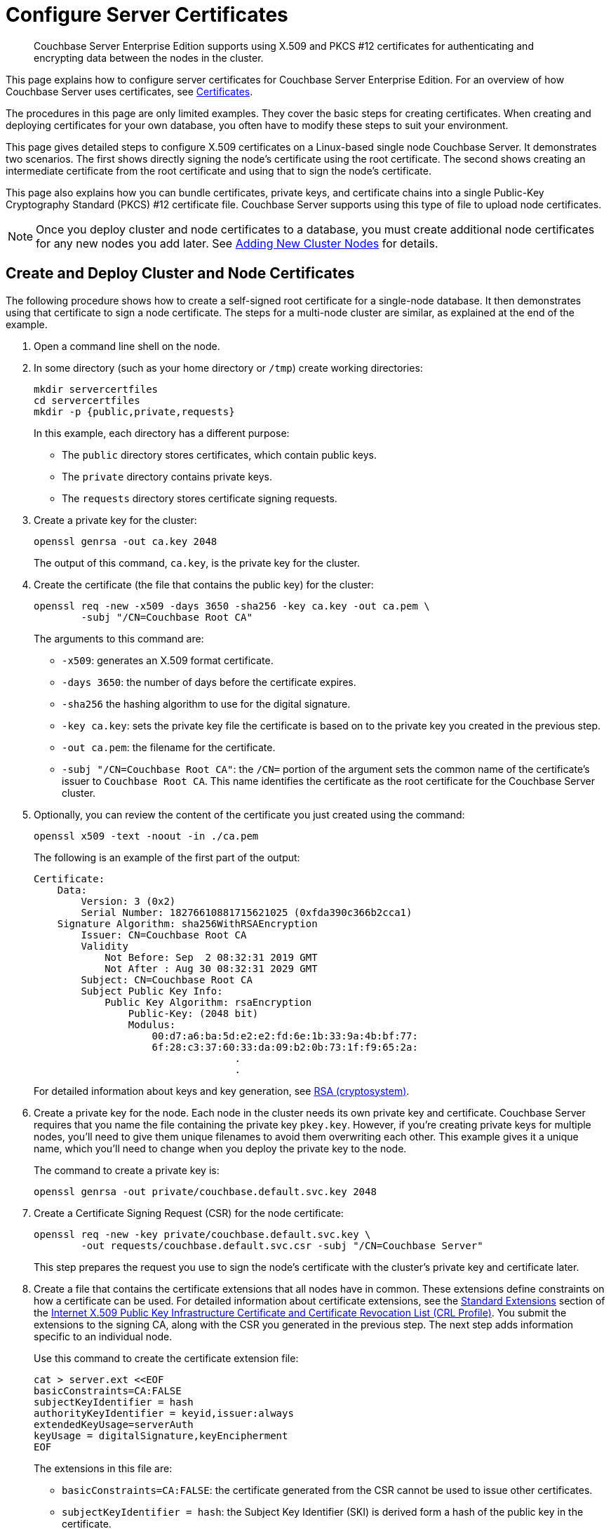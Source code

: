 = Configure Server Certificates
:description: Couchbase Server Enterprise Edition supports using X.509 and PKCS #12 certificates for authenticating and encrypting data between the nodes in the cluster.

[abstract]
{description}

This page explains how to configure server certificates for Couchbase Server Enterprise Edition.
For an overview of how Couchbase Server uses certificates, see  xref:learn:security/certificates.adoc[Certificates].

The procedures in this page are only limited examples.
They cover the basic steps for creating certificates.
When creating and deploying certificates for your own database, you often have to modify these steps to suit your environment.

This page gives detailed steps to configure X.509 certificates on a Linux-based single node Couchbase Server. 
It demonstrates two scenarios. 
The first shows directly signing the node's certificate using the root certificate. 
The second shows creating an intermediate certificate from the root certificate and using that to sign the node's certificate.

This page also explains how you can bundle certificates, private keys, and certificate chains into a single Public-Key Cryptography Standard (PKCS) #12 certificate file.
Couchbase Server supports using this type of file to upload node certificates.

NOTE: Once you deploy cluster and node certificates to a database, you must create additional node certificates for any new nodes you add later.
See xref:manage:manage-security/configure-server-certificates.adoc#adding-new-cluster-nodes[Adding New Cluster Nodes] for details.

[#root-and-node-certificates]
== Create and Deploy Cluster and Node Certificates

The following procedure shows how to create a  self-signed root certificate for a single-node database.
It then demonstrates using that certificate to sign a node certificate.
The steps for a multi-node cluster are similar, as explained at the end of the example.

. Open a command line shell on the node.

. In some directory (such as your home directory or `/tmp`) create working directories:
+
[source, console]
----
mkdir servercertfiles
cd servercertfiles
mkdir -p {public,private,requests}
----
+
In this example, each directory has a different purpose:
+
* The `public` directory stores certificates, which contain public keys.
* The `private` directory contains private keys.
* The `requests` directory stores certificate signing requests. 

. Create a private key for the cluster:
[source, console]
+
----
openssl genrsa -out ca.key 2048
----
+
The output of this command, `ca.key`, is the private key for the cluster.

. Create the certificate (the file that contains the public key) for the cluster:
+
[source, console]
----
openssl req -new -x509 -days 3650 -sha256 -key ca.key -out ca.pem \
        -subj "/CN=Couchbase Root CA"
----
+
The arguments to this command are:
+
* `-x509`: generates an X.509 format certificate.
* `-days 3650`: the number of days before the certificate expires.
* `-sha256` the hashing algorithm to use for the digital signature.
* `-key ca.key`: sets the private key file the certificate is based on to the private key you created in the previous step. 
* `-out ca.pem`: the filename for the certificate.
* `-subj "/CN=Couchbase Root CA"`: the `/CN=` portion of the argument sets the common name of the certificate's issuer to `Couchbase Root CA`.
This name identifies the certificate as the root certificate for the Couchbase Server cluster.

. Optionally, you can review the content of the certificate you just created using the command:
+
[source, console]
----
openssl x509 -text -noout -in ./ca.pem
----
+
The following is an example of the first part of the output:
+
----
Certificate:
    Data:
        Version: 3 (0x2)
        Serial Number: 18276610881715621025 (0xfda390c366b2cca1)
    Signature Algorithm: sha256WithRSAEncryption
        Issuer: CN=Couchbase Root CA
        Validity
            Not Before: Sep  2 08:32:31 2019 GMT
            Not After : Aug 30 08:32:31 2029 GMT
        Subject: CN=Couchbase Root CA
        Subject Public Key Info:
            Public Key Algorithm: rsaEncryption
                Public-Key: (2048 bit)
                Modulus:
                    00:d7:a6:ba:5d:e2:e2:fd:6e:1b:33:9a:4b:bf:77:
                    6f:28:c3:37:60:33:da:09:b2:0b:73:1f:f9:65:2a:
                                  .
                                  .
----
+
For detailed information about keys and key generation, see https://en.wikipedia.org/wiki/RSA_(cryptosystem)[RSA (cryptosystem)].

. Create a private key for the node.
Each node in the cluster needs its own private key and certificate. 
Couchbase Server requires that you name the file containing the private key `pkey.key`.
However, if you're creating private keys for multiple nodes, you'll need to give them unique filenames to avoid them overwriting each other.
This example gives it a unique name, which you'll need to change when you deploy the private key to the node.
+
The command to create a private key is:
+
[source, console]
----
openssl genrsa -out private/couchbase.default.svc.key 2048
----

. Create a Certificate Signing Request (CSR) for the node certificate:
+
[source, console]
----
openssl req -new -key private/couchbase.default.svc.key \
        -out requests/couchbase.default.svc.csr -subj "/CN=Couchbase Server"
----
+
This step prepares the request you use to sign the node's certificate with the cluster's private key and certificate later.

. Create a file that contains the certificate extensions that all nodes have in common.
These extensions define constraints on how a certificate can be used.
For detailed information about certificate extensions, see the https://tools.ietf.org/html/rfc5280#section-4.2.1[Standard Extensions^] section of the https://tools.ietf.org/html/rfc5280[Internet X.509 Public Key Infrastructure Certificate and Certificate Revocation List (CRL Profile)^].
You submit the extensions to the signing CA, along with the CSR you generated in the previous step.
The next step adds information specific to an individual node.
+
Use this command to create the certificate extension file:
+
[source, console]
----
cat > server.ext <<EOF
basicConstraints=CA:FALSE
subjectKeyIdentifier = hash
authorityKeyIdentifier = keyid,issuer:always
extendedKeyUsage=serverAuth
keyUsage = digitalSignature,keyEncipherment
EOF
----
+
The extensions in this file are:
+
* `basicConstraints=CA:FALSE`: the certificate generated from the CSR cannot be used to issue other certificates.
* `subjectKeyIdentifier = hash`: the Subject Key Identifier (SKI) is derived form a hash of the public key in the certificate.
* `authorityKeyIdentifier = keyid,issuer:always`: specifies how to generate Authority Key Identifier (AKI).
The `keyid` tells the certificate signing process to generate the AKI from the issuer's public key (the cluster's public key, in this example). 
The `issuer:always`: means that the signing process always includes the issuer's distinguished name (DN)in the AKI.
* `extendedKeyUsage=serverAuth`: means that the purpose of the certificate being signed is for server identification. 
* `keyUsage`: limits how the private key can be used. 
The values `digitalSignature,keyEncipherment` mean you can use the private key for digital signatures and for encipherment.
Encipherment means that the key's primary use is to encrypt session or  symmetric keys, but it can also be used for direct data encryption. 

. Create a customized version of the certificate extensions file that contain settings specific to the node:
+
[source, console]
----
cp ./server.ext ./server.ext.tmp

echo "subjectAltName = IP:10.143.192.102" \
>> ./server.ext.tmp
----
+
This command copies the file created in the previous step and adds a `subjectAltName` extension that identifies the node.
This example uses the node's IPv4 address. 
This extension makes sure the node's certificate is valid for just the specific node. 
No other node or client can use the certificate.
If your cluster uses DNS names to identify nodes, you must use the node's DNS name, such as `DNS:node2.cb.com` instead of its IP address. 
+
NOTE: Couchbase Enterprise Server requires that the node's certificate identifies the node in a Subject Alternative Name extension.
Without this identification, Couchbase Server reports an error when you upload the certificate to the node or when you try to add the node to the cluster. 
For more information, see xref:learn:security/certificates.adoc#node-certificate-validation[Node-Certificate Validation].

. Create the node's certificate by signing it with the certificate and digital signature of the CA.
In this example, the CA is the root certificate created earlier. 
Therefore, the command to sign the node's certificate uses the `ca.pem` and `ca.key` files:
+
[source, console]
----
openssl x509 -CA ca.pem -CAkey ca.key -CAcreateserial -days 365 -req \
    -in requests/couchbase.default.svc.csr \
    -out public/couchbase.default.svc.pem \
    -extfile server.ext.tmp
----
+
The arguments to this command are:
+
--
* `x509`: specifies that `openssl` is working with an X.509 certificate.
* `-CA ca.pem -CAkey ca.key`: tells `openssl` to use the key and certificate created in steps 1 and 2 as the CA.
* `-CAcreateserial`: tells `openssl` to create a serial number file if it does not already exist.
It then writes the serial number it assigns to the certificate to this file.
The serial file records the serial numbers of all the certificates `openssl` creates to make sure each certificate it creates has a unique serial number.  
* `-days 365`: sets the number of days before the certificate expires.
* `-req`: tells `openssl` that you want to read a CSR to perform a certificate signing.
* `-in requests/couchbase.default.svc.csr`: has `openssl` read the CSR created in step 6.
* `out public/couchbase.default.svc.pem`: tells `openssl` sets where to save the signed node certificate. 
* `-extfile server.ext.tmp`: tells `openssl` to read the extensions  file created in step 9. 
--
+
The file generated by this command, `couchbase.default.svc.pem`, is the node's certificate.
+
The output of running the previous command looks like this:
+
[source, console]
----
Signature ok
subject=/CN=Couchbase Server
Getting CA Private Key
----

. Before you can deploy the key private key and the certificate to the node, you must rename their files.
Couchbase Server requires that these files have specific filenames.
Rename the certificate file to `chain.pem` and the private key file to `pkey.key`:
+
[source, console]
----
cd ./public
mv couchbase.default.svc.pem chain.pem
cd ../private
mv couchbase.default.svc.key pkey.key
----
+
NOTE: In this example you could just have `openssl` output the correct filenames in steps 5 and 9.
In production, you often create certificates for multiple nodes at the same time, and so need to give each file a unique name.

. If the node to which you're deploying the certificate does not have an inbox directory, create it. 
The inbox directory is where Couchbase Server looks for certificate, key, and related files.
See xref:rest-api:load-trusted-cas.adoc[] for a list of the inbox paths on all platforms.
On Linux, this directory is `/opt/couchbase/var/lib/couchbase/inbox/`.
+
[source, console]
----
sudo mkdir /opt/couchbase/var/lib/couchbase/inbox/
----

. Copy the node certificate and node private key by copying them to the `inbox` directory.
+
[source, console]
----
cd ..
sudo cp ./public/chain.pem /opt/couchbase/var/lib/couchbase/inbox/chain.pem
sudo cp ./private/pkey.key /opt/couchbase/var/lib/couchbase/inbox/pkey.key
----
+
NOTE: This example has a single node, so you created the node's certificate on the node where you'll deploy it.
Therefore, you can just copy the files into the correct directory using `cp`.
When creating certificates for multiple nodes, you must move the files to the node's filesystem to deploy them.
If you created all of the certificates on one node, you can use a command such as `scp` to copy the files from that node to the node the certificate is for.
Remember to create the `inbox` directory on each node as well.

. Deploy the root certificate.
Couchbase Server expects to find the root certificate in a subdirectory named `CA` in the `inbox` directory.
Create the subdirectory and then copy the root CA file:
+
[source, console]
----
sudo mkdir /opt/couchbase/var/lib/couchbase/inbox/CA
sudo cp ./ca.pem /opt/couchbase/var/lib/couchbase/inbox/CA/.
----

. Make all files in the `inbox` directory readable by just the `couchbase` user:
+
[source, console]
----
sudo chown -R couchbase /opt/couchbase/var/lib/couchbase/inbox/*
sudo chmod -R 0700 /opt/couchbase/var/lib/couchbase/inbox/*
----

. Call the REST API to have Couchbase Server load the root certificate for the cluster:
+
[source, console]
----
curl -X POST http://10.143.192.102:8091/node/controller/loadTrustedCAs -u Administrator:password
----
+
. Optionally, verify that Couchbase Server has added the new root CA to its trust store: 
+
--
.. Sign into the Couchbase Server Web Console as a Full Administrator. 
.. Click menu:Security[], and click menu:Certificates[]
--
+
[#see-root-certificate-with-couchbase-web-console]
In this example, you can see both the original automatically generated root certificate and the newly uploaded certificate.  
The original generated root certificate appears at the top.
+
image::manage-security/rootCertificateWithSignedCert.png[600,align=left]
+
NOTE: You cannot delete a certificate if it has signed one or more node certificates that are in use in the cluster.
You can only delete the old autogenerated certificate after you have deployed new node certificates signed by the new root CA to each node.
+
For more information about the *Certificates* tab on the *Security* screen, see xref:manage:manage-security/manage-security-settings.adoc#root-certificate-security-screen-display[Certificates].

. Load the node certificate and its private key by calling the xref:rest-api:upload-retrieve-node-cert.adoc[reloadCertificate] REST API:
+
[source, console]
----
curl -X POST http://10.143.192.102:8091/node/controller/reloadCertificate -u Administrator:password
----
+
The node certificate is now activated for the current node, bearing the authority of the root CA.

For more information using the REST API to manage certificates, see xref:rest-api:rest-certificate-management.adoc[Certificate Management API].
This includes details on retrieving root and nodes certificates that have been uploaded, and on certificate deletion.

This example demonstrated configuring certificates for a single node database.
To deploy certificates for a multi-node cluster, repeat steps 6, 7, 9, 10, 11, 12, 15, and 18 for each node. 
Remember that you must copy the node's certificate and key files to its own `inbox` directory to deploy them.

[#root-intermediate-and-node-certificates]
== Create and Use Intermediate Certificates to Sign Node Certificates 

The previous example directly signed node certificates using the root certificate.
In some cases, you may want to use an intermediate certificate to sign the certificates for the nodes.
The primary reason to use an intermediate certificate is to prevent exposing the cluster's private key.

For example, you may want to delegate the signing of node certificates.
By creating an intermediate certificate, you can keep the cluster's private key secret while allowing others to sign node certificates.
The administrators to whom you delegate the signing of node certificates can use the intermediate certificate for signing.
They do not need use to the cluster's private key to sign the node certificates. 

For more information, see xref:learn:security/using-multiple-cas.adoc#adding-intermediate-certificates-to-the-trust-store[Adding Intermediate Certificates to the Trust Store].

When a peer (such as another node or a client) attempts to connect to a node securely, it uses the node's certificate to verify the node's identity.
The node can supply a chain of certificates to the peer in addition to its own.
To verify the node's identity, the peer searches for a CA it trusts in the chain of certificates from the node, through any intermediates, to the root certificate.
See xref:learn:security/certificates.adoc#intermediate-certificates[Intermediate Certificates] for more information.

In Couchbase Server you can supply the peer with the chain of trust it needs to identify the node in one of two ways:

* Concatenation of all intermediate and node certificates into a single `chain.pem` file, which you deploy to the node.
The node provides this entire chain of trust to the peer when it tries to connect securely.

* Deploy a `chain.pem` file containing just the node's certificate. 
In this case, the peer's trust store must already have all intermediate certificates that it needs to verify the node's identity.

The following examples demonstrate both of these methods.
They assume that you have already completed the steps in xref:#root-and-node-certificates[Create and Deploy Cluster and Node Certificates].

[#intermediate-concatenation]
=== Deploy an Intermediate Certificate as Part of the Node's Trust Chain

This example demonstrates creating root, node, intermediate, and client certificates. 
It Concatenates these certificates together so the node can provide the client a complete chain of trust.

. Open a command line shell on the node for which you want to create a certificate signed by an intermediate certificate. 

. In some directory, such as your home directory or `/tmp`, create working directories:
+
[source, console]
----
mkdir servercertfiles2
cd servercertfiles2
mkdir -p {root,servers,clients}/{issued,reqs,private}
----
+
You'll use the `root`, `servers`, and `clients` directories to contain the certificates, requests, and private keys for the root, node, and client certificates.
The `issued`, `reqs`, and `private` subdirectories in these directories will contain the final certificates, the signing requests, and the private keys respectively.
+
NOTE: The example xref:manage:manage-security/configure-client-certificates.adoc#client-certificate-authorized-by-an-intermediate-certificate[Client Access: Intermediate Certificate Authorization] uses this directory structure.
It demonstrates creating the certificates that the clients need. 

. Change to the `root` directory and create a configuration file for the root certificate:
+
[source, console]
----
cd root

cat > config <<EOF
[req]
distinguished_name = cn_only
x509_extensions = ca_ext
[ cn_only ]
commonName = Common Name (eg: your user, host, or server name)
commonName_max = 64
commonName_default = CA
[ca_ext]
basicConstraints = CA:TRUE
subjectKeyIdentifier = hash
authorityKeyIdentifier = keyid:always,issuer:always
keyUsage = cRLSign, keyCertSign
EOF
----
+
The `config` file has three sections:
+
* `[req]` specifies  the values to pass to the `req` command.
This command creates and processes certificate requests.
To learn more about it and its arguments, use the command `man req`.
* `[cn_only]` provides specifications for the Common Name to used in the certificate, including the maximum number of characters and the default name.
* `[ca_ext]` provides basic extensions that limit the capability of the certificate.
Some of the settings in this section are:
** `basicConstraints  CA:TRUE` makes the certificate capable of signing other certificates.
** `keyUsage = cRLSign, keyCertSign` has two effect. 
The `cRLSign` value prevents the certificate's public key from being able to verify signatures on Certificate Revocation Lists.
And `keyCertSign` makes the certificate's public key able to verify signatures on other certificates.

. Create the root certificate, passing in the `config` file you just created:
+
[source, console]
----
openssl req -config config -new -x509 -days 3650 -sha256 -newkey rsa:2048 \
    -keyout ca.key -out ca.pem -subj '/C=UA/O=MyCompany/CN=RootCA'
----
+
This command creates both the root certificate for the cluster in a file named `ca.pem` file, and the private key in a file named `ca.key`.
The `-keyout` argument tells `openssl` to password protect the private key.
When executing the command, `openssl` prompts you for a pass phrase:
+
[source, console]
----
Generating a 2048 bit RSA private key
....+++
...................+++
writing new private key to 'ca.key'
Enter PEM pass phrase:
----
+
Anyone trying to use the certificate's private key must enter this passphrase.

. Create an extensions file to limit the capabilities of the intermediate certificate that you create in the next step:
[#create-intermediate-extensions-file]
+
[source, console]
----
cat > int.ext <<EOF
basicConstraints = CA:TRUE
subjectKeyIdentifier = hash
authorityKeyIdentifier = keyid:always,issuer:always
keyUsage = cRLSign, keyCertSign
EOF
----
+
As with the root certificate configuration, this configuration's `basicConstraints` setting allows the intermediate certificate to sign other certificates.
Its `keyUsage` setting also allows the certificate's public key to verify its signature on other certificates.

. Create a private key and a corresponding certificate signing request for the intermediate certificate:
+
[source, console]
----
openssl req -new -sha256 -newkey rsa:2048 -keyout ../servers/int.key \
    -out reqs/server-signing.csr \
    -subj '/C=UA/O=MyCompany/OU=Servers/CN=ServerSigningCA'
----
+
Again, the command requires `openssl` to password protect the private key, so it prompts you twice for a pass phrase.
+
The command outputs the encrypted private key in `servers/int.key` and a signing request in `root/req/server-signing.csr`.

. Create the intermediate certificate signed by the root certificate `ca.pem` and its key `ca.key`, to establish the intermediate certificate's authority:
+
[source, console]
----
openssl x509 -CA ca.pem -CAkey ca.key -CAcreateserial \
    -CAserial serial.srl -days 3650 -req -in reqs/server-signing.csr \
    -out issued/server-signing.pem -extfile int.ext
----
+
`openssl` prompts you for the pass phrase for the `ca.key` private key because you password-protected it in an earlier step. 
The command saves the intermediate certificate as `issued/server-signing.pem`.

. Make a copy of the intermediate certificate to use as the authority for the node certificates that you create in later steps.
+
[source, console]
----
cp issued/server-signing.pem ../servers/int.pem
----

. Within the `../servers` directory, create an extension file containing the information that's common across all nodes in the cluster.
+
[source, console]
----
cd ../servers

cat > server.ext <<EOF
basicConstraints = CA:FALSE
subjectKeyIdentifier = hash
authorityKeyIdentifier = keyid,issuer:always
extendedKeyUsage = serverAuth
keyUsage = digitalSignature,keyEncipherment
EOF
----
+
Some of the important values in this extension file are:
+
* `extendedKeyUsage = serverAuth` limits the purpose of the certificate to server authentication.
* `keyUsage` value `digitalSignature` specifies that the certificate's public key can be used in the verifying of information-origin.
The `keyEncipherment` value allows the public key to encrypt symmetric keys.

. Generate the private key for the node.
+
[source, console]
----
openssl genrsa -out private/couchbase.node.svc.key 2048
----

. Generate a certificate signing request for the node's certificate.
+
[source, console]
----
openssl req -new -key private/couchbase.node.svc.key \
    -out reqs/couchbase.node.svc.csr \
    -subj "/C=UA/O=MyCompany/OU=Servers/CN=couchbase.node.svc"
----

. Create a copy of the file containing the certificate extensions and append a setting specific to the node. 
+
[source, console]
----
cp server.ext temp.ext

echo 'subjectAltName = IP:10.143.192.102' >> temp.ext
----
+
The newly created `temp.ext` file adds the node's IP address as a Subject Alternative Name to the certificate. 
In Couchbase Enterprise Server Version 7.2 and later, you must add a Subject Alternative Name to the certifcate which indentifies the node.
If the certificate's Subject Alternative Name does not match the node's identity in the cluster, Couchbase Server returns an error if you try to load the certificate.
For information and options, see xref:learn:security/certificates.adoc#server-certificate-validation[Server Certificate Validation].

. Create the node certificate for the node by signing the certification request you just created using the intermediate certificate:
+
[source, console]
----
openssl x509 -CA int.pem -CAkey int.key -CAcreateserial \
    -CAserial serial.srl -days 365 -req -in reqs/couchbase.node.svc.csr \
    -out issued/couchbase.node.svc.pem -extfile temp.ext
----
+
Because you're using the intermediate certificate in this signing request, `openssl` prompts you to enter the pass phrase for the intermediate certificate's private key.
+
The command creates the node's certificate as the file `issued/couchbase.node.svc.pem`

. [[check-validity]]Check that the node certificate is valid.
The following use of the `openssl` command verifies the relationship between the root certificate, the intermediate certificate, and the node certificate.
+
[source, console]
----
openssl verify -trusted ../root/ca.pem -untrusted int.pem \
    issued/couchbase.node.svc.pem
----
+
The command outputs the following if the certificate passes the validity check:
+
----
issued/couchbase.node.svc.pem: OK
----

. Prepare the node's certificate for upload by creating the `chain.pem` certificate file.
You create `chain.pem` by concatenating the node certificate and the intermediate certificate to establish the chain of authority.
Couchbase Server expects the node's certificate file to be named `chain.pem`.
+
[source, console]
----
cat issued/couchbase.node.svc.pem int.pem > chain.pem
----

. Create a copy of the node's private key named `pkey.key` for deployment to the node.
Couchbase Server expects the node's private key to have this filename.
+
[source, console]
----
cp private/couchbase.node.svc.key pkey.key
----

. Move the node certificate and node private key into the `inbox` directory for the current node.
+
[source, console]
----
sudo mkdir /opt/couchbase/var/lib/couchbase/inbox/  

sudo cp ./chain.pem /opt/couchbase/var/lib/couchbase/inbox/chain.pem
sudo cp ./pkey.key /opt/couchbase/var/lib/couchbase/inbox/pkey.key
----

. Move the root certificate into the `inbox/CA` directory for the current node.
+
[source, console]
----
sudo mkdir /opt/couchbase/var/lib/couchbase/inbox/CA/  
cd ../root
sudo cp ca.pem /opt/couchbase/var/lib/couchbase/inbox/CA/.
----

. Make all certificate and private key files in the `inbox` readable by the `couchbase` user.
+
[source, console]
----
sudo chown -R couchbase /opt/couchbase/var/lib/couchbase/inbox/*
sudo chmod -R 0700 /opt/couchbase/var/lib/couchbase/inbox/*
----

. Upload the root certificate, activating it for the entire cluster.
+
[source, console]
----
curl -X POST http://10.143.192.102:8091/node/controller/loadTrustedCAs \
     -u Administrator:password
----

. Upload the node certificate.
+
[source, console]
----
curl -X POST http://10.143.192.102:8091/node/controller/reloadCertificate \
    -u Administrator:password
----

For more information using the REST API to manage certificates, see xref:rest-api:rest-certificate-management.adoc[Certificate Management API].

[#intermediate-upload]
=== Deploy an Intermediate Certificate via Client Trust Store

The following example creates an intermediate certificate but does not concatenate it with the node's certificate. 
After following these steps, any peer attempting to make a secure TLS connection to the node must have the intermediate certificate in its trust store.
These peers include not only clients making secure connections, but also other nodes in the Couchbase Server cluster.
Adding the intermediate certificate to the peer's trust store makes sure that that the peer can establish a chain of trust from the node's certificate to a CA that it trusts.

. Perform all steps listed in the section xref:manage:manage-security/configure-server-certificates.adoc#intermediate-concatenation[Deploy an Intermediate Certificate as Part of the Node's Chain] up to and including step #14, xref:#check-validity[Check that the node certificate is valid].

. Prepare to deploy the certificate and private key for the node, by renaming both:
+
----
cp issued/couchbase.node.svc.pem chain.pem

cp private/couchbase.node.svc.key pkey.key
----

. Move the renamed node certificate and private key into the `inbox` for the current node.
+
----
sudo mkdir /opt/couchbase/var/lib/couchbase/inbox/ 

sudo cp ./chain.pem /opt/couchbase/var/lib/couchbase/inbox/chain.pem
sudo cp ./pkey.key /opt/couchbase/var/lib/couchbase/inbox/pkey.key
----

. Move the root certificate and the intermediate certificate into the `inbox/CA` directory for the current node.
+
----
sudo mkdir /opt/couchbase/var/lib/couchbase/inbox/CA/  # if needed
sudo cp int.pem /opt/couchbase/var/lib/couchbase/inbox/CA/.
cd ../root
sudo cp ca.pem /opt/couchbase/var/lib/couchbase/inbox/CA/.
----

. Make sure that all certificate and private key files in the `inbox` directory can be read by user `couchbase`.
+
[source, console]
----
sudo chown -R couchbase /opt/couchbase/var/lib/couchbase/inbox/*
sudo chmod -R 0700 /opt/couchbase/var/lib/couchbase/inbox/*
----

. Upload the root and intermediate certificates.
+
[source, console]
----
curl -X POST http://10.143.192.102:8091/node/controller/loadTrustedCAs \
     -u Administrator:password
----

. Upload the node certificate.
+
[source, console]
----
curl -X POST http://10.143.192.102:8091/node/controller/reloadCertificate 
     -u Administrator:password
----
+
NOTE: When the cluster contains more than one node, you must repeat the call to `/node/controller/reloadCertificate` for each node.
Be sure to use the IP address of each node in the POST URL to have each node reload its certificates.
Also, copy the files to the node's inbox on its own filesystem.
The files must be on the node for the REST API call to work.

The node's certificate is now deployed.
Remember that it does not contain the intermediate certificate.
For a peer to identify the node, it must have a copy of the intermediate certificate in its trust store.
Without it, the peer cannot establish a chain of trust from the node to the root CA. 
To make sure other nodes in the cluster can identify the node, add the intermediate certificate to the Couchbase Server's trust store. 
For other clients, consult their documentation to determine how to add the intermediate certificate to their trust stores.


For more information using the REST API to manage certificates, see xref:rest-api:rest-certificate-management.adoc[Certificate Management API].

[#pkcs12]
== Deploy a Certificate and Private Key to a Node in a PKCS #12 File

PKCS #12 format certificates let you bundle certificates, private keys, and other objects into a single file.
Couchbase Server supports using PKCS #12 files for deploying certificates, private keys, and chains of trust for nodes.
It does not support using them for other purposes, such as client or root certificates. 

Couchbase Server requires that the PKCS #12 file be in the node's `inbox` directory with the filename `couchbase.p12`. 

The following example demonstrates how to bundle the node's certificate and private key into a PKCS #12 file and deploy it on a node.

. Follow steps 1 through 10 in the xref:#root-and-node-certificates[Create and Deploy Cluster and Node Certificates] example. 
When you complete these steps you'll have certificates and private keys for the cluster and the node.

. Bundle the node's certificate and private key into a single PKCS #12 file:
+
[source, console]
----
openssl pkcs12 -export -out couchbase.p12 -inkey private/couchbase.default.svc.key 
        -in public/couchbase.default.svc.pem
----
+
The arguments in this command are:
+
--
* `pkcs12` tells `openssl` you want to work with a PCKS #12 certificate. 
* `-export` tells `openssl` you want to create a new certificate.
* `-out couchbase.p12` sets the output filename. 
The file is saved in the current directory with the name Couchbase Server expects for a PKCS #12 certificate.
* `-inkey private/couchbase.default.svc.key` tells the command to import the node's private key from the file you created earlier.
It also has `openssl` password protect the private key.
* `-in public/couchbase.default.svc.pem` tells the command where to find the node's certificate.
--
+
The command prompts you to enter a password for the private key twice.

. If the node to which you're deploying the certificate does not have an inbox directory, create it. 
+
[source, console]
----
sudo mkdir /opt/couchbase/var/lib/couchbase/inbox/
----

. Copy the PKCS #12 certificate to the node's inbox:
+
[source, console]
----
sudo cp couchbase.p12 /opt/couchbase/var/lib/couchbase/inbox/
----
+
Make sure there are no other certificate files in the `inbox` directory. 
If Couchbase Server finds both a `couchbase.p12` and `pkey.key` in the inbox directory, it cannot tell which file you intend to use for the certificate.
In this case, it returns an error when you try to upload the certificate to the node.

. Deploy the root certificate.
Couchbase Server expects to find the root certificate in a subdirectory named `CA` in the `inbox` directory.
Create the subdirectory and then copy the root CA file:
+
[source, console]
----
sudo mkdir /opt/couchbase/var/lib/couchbase/inbox/CA
sudo cp ./ca.pem /opt/couchbase/var/lib/couchbase/inbox/CA/.
----

. Make all files in the `inbox` directory readable by just the `couchbase` user:
+
[source, console]
----
sudo chown -R couchbase /opt/couchbase/var/lib/couchbase/inbox/*
sudo chmod -R 0700 /opt/couchbase/var/lib/couchbase/inbox/*
----

. Call the REST API to have Couchbase Server load the root certificate for the cluster:
+
[source, console]
----
curl -X POST http://10.143.192.102:8091/node/controller/loadTrustedCAs -u Administrator:password
----
+

. Load the node certificate and its private key by calling the xref:rest-api:upload-retrieve-node-cert.adoc[reloadCertificate] REST API. 
Because an earlier step password protected the private key, you must pass the password for it as an argument to the REST API call:
+
[source, console]
----
curl -X POST http://10.143.192.102:8091/node/controller/reloadCertificate \
     -u Administrator:password 
     -d '{"privateKeyPassphrase": {"type": "plain", "password": "private-key-password"}}'
----
+
The JSON value you pass to the command supplies the password for the private key in the PKCS #12 certificate as plain text.
Replace the `private-key-password` with the password you entered in step 2. 
+
IMPORTANT: This example sends the private key's password in plaintext for simplicity.
In a production environment, consider using a more secure method of sending this password.
See xref:rest-api:upload-retrieve-node-cert.adoc#json-passphrase-registration[JSON Passphrase Registration]

Couchbase Server extracts the private key and certificate from the `couchbase.p12` file and activates them on the node.

This example has the node's certificate directly signed by the root certificate. 
If instead you need to use one or more intermediate certificates to sign the node's certificate, you can choose to include them to establish a chain of trust.
You can include a chain of intermediate certificates by adding a `-chain` argument to the `openssl` command in step 2.
See OpenSSL's https://www.openssl.org/docs/manmaster/man1/openssl-pkcs12.htmlp[openssl-pkcs12^] documentation for documentation on `-chain` and other arguments.

== Single Versus Multiple Root Certificates:

The examples in this page show using a single root certificate for the cluster.
Couchbase Server prior to version 7.1, supported using just single root certificate.
Couchbase Server 7.1 and later supports using multiple root certificates in a trust store for the cluster.
xref:learn:security/using-multiple-cas.adoc[Using Multiple Root Certificates] explains how these multiple certificates work in Couchbase Server.

Procedures for creating root certificates, and using these to sign node or intermediate certificates, do not change when you use multiple root certificates.

== Encrypted Node Private Keys

Some of the examples use an encrypted private key for the node.
You must register the passphrase so that the key can be securely retrieved and used when required.
See  xref:rest-api/upload-retrieve-node-cert.adoc[Upload and Retrieve a Node Certificate] for details.

[#configure-client-access-advanced]
== Configuring Client Access

Once you have configured root, intermediate, and node certificates for the cluster, you can create client certificates so clients can securely connect. 
You can choose to create an intermediate client certificate that itself inherits the authority of the root.
Client-certificate preparation varies, depending on the type of client.
For steps to prepare a client certificate to support connections between Couchbase Server databases, see xref:manage:manage-security/configure-client-certificates.adoc#client-certificate-authorized-by-an-intermediate-certificate[Client Access: Intermediate-Certificate Authorization].
For steps to prepare a certificate for a Java client, see xref:manage:manage-security/configure-client-certificates.adoc#java-client-access-intermediate-certificate-authorization[Java Client Access: Intermediate-Certificate Authorization].

NOTE: Client connections secured by client certificate must be enabled on the cluster.
See xref:manage:manage-security/enable-client-certificate-handling.adoc[Enable Client-Certificate Handling].

[#using-an-externally-provided-root-certificate]
== Using an Externally Provided Root Certificate

The examples in this page create a self-signed root certificate and use that certificate's private key to sign other certificates.
In production environments, you often want to use a node certificate signed by a well-known Certificate Authority.
In this case, the CA provides the root, intermediate, and node certificates for you. 
The intermediate certificate is optional.

[#adding-new-nodes]
== Adding and Joining New Nodes

When a cluster uses the default auto-generated certificates, you do not need to generate a new certificate for new nodes.
Once you configure the cluster to use custom certificates, you must generate a new certificate when adding or joining new nodes to the cluster.
In Couchbase Server always adds or joins new nodes  over an encrypted connection.

When a cluster using custom certificates adds or joins a new node to itself, the new node must interact with an existing node.
This interaction requires both the existing node and new node verify each other's identity using their chains of trust.
The easiest way to make sure the nodes can identify  each other by signing them with the same root certificate or the same intermediate certificate.
Otherwise, make sure each node's trust store contain the intermediate or CA that signed the other node's certificate.


[#readding-a-previously-removed-node]
=== Re-Adding Node

When you remove a node from a cluster, Couchbase Server deletes its configuration including its certificates chains.
If you add the removed node back to the cluster, Couchbase Server adds it as a new node with a new configuration.
Therefore, you must make sure node has the appropriate root certificate and chain certificate.

For more information about removing  nodes, see xref:learn:clusters-and-availability/removal.adoc[Removal].

[#regenerating-default-certificates]
== Regenerating Default Certificates

When it creates the cluster, Couchbase Server generates default certificates for the cluster and initial node.
It also generates certificates for additional nodes you add later.
You can have Couchbase Server regenerate the certificates using a the REST API call. 
This call has Couchbase Server generate a new self-signed root certificate and add it to its trust store.
It then creates new node certificates signed by the new root certificate, overwriting existing node certificates.
Any old auto-generated and custom root certificates remain in the cluster's trust store.

For information about regenerating certificates, see xref:rest-api:rest-regenerate-all-certs.adoc[Regenerate All Certificates].
For information about deleting root certificates, see xref:rest-api:delete-trusted-cas.adoc[Delete Root Certificates].

[#further-information]
== Further Information

For information about certificate-management using the REST API, see xref:cli:cbcli/couchbase-cli-ssl-manage.adoc[ssl-manage] and xref:rest-api:rest-certificate-management.adoc[Certificate Management API].

For step-by-step instructions on creating client certificates, see xref:manage:manage-security/configure-client-certificates.adoc[Configure Client Certificates].

For an example of using node and  xref:manage:manage-security/configure-client-certificates.adoc[client certificates] to secure XDCR replication between clusters, see xref:manage:manage-xdcr/enable-full-secure-replication.adoc#specify-full-xdcr-security-with-certificates[Specify Root and Client Certificates, and Client Private Key].
